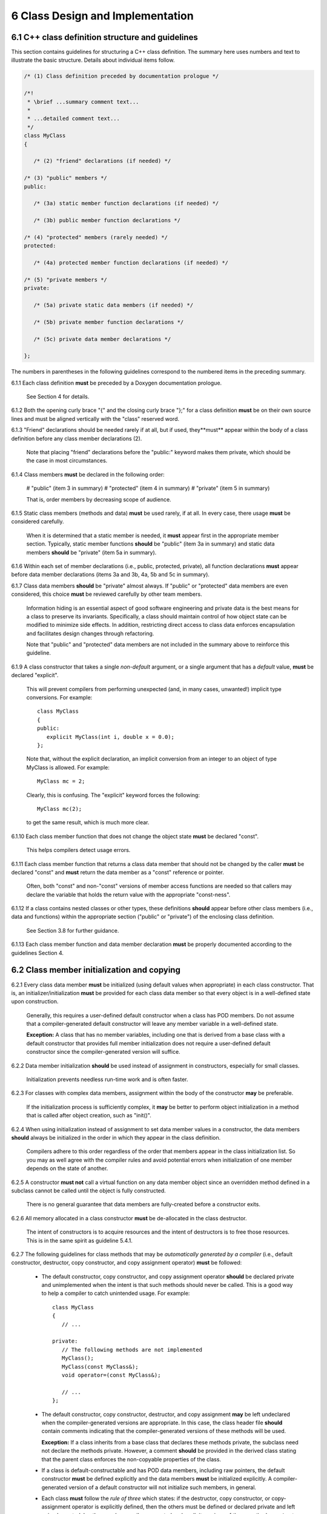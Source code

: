 ***********************************
6 Class Design and Implementation
***********************************

===================================================
6.1 C++ class definition structure and guidelines
===================================================

This section contains guidelines for structuring a C++ class definition. 
The summary here uses numbers and text to illustrate the basic structure.
Details about individual items follow.

.. code-block:: cpp

   /* (1) Class definition preceded by documentation prologue */

   /*! 
    * \brief ...summary comment text...
    *
    * ...detailed comment text... 
    */
   class MyClass
   {

      /* (2) "friend" declarations (if needed) */

   /* (3) "public" members */
   public:

      /* (3a) static member function declarations (if needed) */

      /* (3b) public member function declarations */

   /* (4) "protected" members (rarely needed) */
   protected:
 
      /* (4a) protected member function declarations (if needed) */

   /* (5) "private members */
   private:

      /* (5a) private static data members (if needed) */

      /* (5b) private member function declarations */

      /* (5c) private data member declarations */

   };

The numbers in parentheses in the following guidelines correspond to the 
numbered items in the preceding summary.

6.1.1 Each class definition **must** be preceded by a Doxygen documentation prologue. 

      See Section 4 for details.

6.1.2 Both the opening curly brace "{" and the closing curly brace "};" for a class definition **must** be on their own source lines and must be aligned vertically with the "class" reserved word.

6.1.3 "Friend" declarations should be needed rarely if at all, but if used, they**must** appear within the body of a class definition before any class member declarations (2).

      Note that placing "friend" declarations before the "public:" keyword makes      them private, which should be the case in most circumstances. 

6.1.4 Class members **must** be declared in the following order: 

      # "public" (item 3 in summary)
      # "protected" (item 4 in summary)
      # "private" (item 5 in summary)

      That is, order members by decreasing scope of audience.

6.1.5 Static class members (methods and data) **must** be used rarely, if at all. In every case, there usage **must** be considered carefully.

      When it is determined that a static member is needed, it **must** appear 
      first in the appropriate member section. Typically, static member 
      functions **should** be "public" (item 3a in summary) and static data
      members **should** be "private" (item 5a in summary).

6.1.6 Within each set of member declarations (i.e., public, protected, private), all function declarations **must** appear before data member declarations (items 3a and 3b, 4a, 5b and 5c in summary).

6.1.7 Class data members **should** be "private" almost always. If "public" or "protected" data members are even considered, this choice **must** be reviewed carefully by other team members.

      Information hiding is an essential aspect of good software engineering 
      and private data is the best means for a class to preserve its 
      invariants. Specifically, a class should maintain control of how object 
      state can be modified to minimize side effects. In addition, restricting
      direct access to class data enforces encapsulation and facilitates 
      design changes through refactoring.

      Note that "public" and "protected" data members are not included in the 
      summary above to reinforce this guideline.

6.1.9  A class constructor that takes a single *non-default* argument, or a single argument that has a *default* value, **must** be declared "explicit". 

       This will prevent compilers from performing unexpected (and, in many
       cases, unwanted!) implicit type conversions. For example::

          class MyClass
          {
          public:
             explicit MyClass(int i, double x = 0.0);
          };

       Note that, without the explicit declaration, an implicit conversion from
       an integer to an object of type MyClass is allowed. For example::

          MyClass mc = 2;

       Clearly, this is confusing. The "explicit" keyword forces the following::

          MyClass mc(2); 

       to get the same result, which is much more clear.

6.1.10 Each class member function that does not change the object state **must** be declared "const". 

       This helps compilers detect usage errors.

6.1.11 Each class member function that returns a class data member that should not be changed by the caller **must** be declared "const" and **must** return the data member as a "const" reference or pointer.

       Often, both "const" and non-"const" versions of member access functions 
       are needed so that callers may declare the variable that holds the 
       return value with the appropriate "const-ness".

6.1.12 If a class contains nested classes or other types, these definitions **should** appear before other class members (i.e., data and functions) within the appropriate section ("public" or "private") of the enclosing class definition.

       See Section 3.8 for further guidance.

6.1.13 Each class member function and data member declaration **must** be properly documented according to the guidelines Section 4.


============================================
6.2 Class member initialization and copying
============================================

6.2.1 Every class data member **must** be initialized (using default values when appropriate) in each class constructor. That is, an initializer/initialization **must** be provided for each class data member so that every object is in a well-defined state upon construction. 

      Generally, this requires a user-defined default constructor when a class 
      has POD members. Do not assume that a compiler-generated default 
      constructor will leave any member variable in a well-defined state.

      **Exception:** A class that has no member variables, including one that 
      is derived from a base class with a default constructor that provides 
      full member initialization does not require a user-defined default 
      constructor since the compiler-generated version will suffice.

6.2.2 Data member initialization **should** be used instead of assignment in constructors, especially for small classes. 

      Initialization prevents needless run-time work and is often faster.

6.2.3 For classes with complex data members, assignment within the body of the constructor **may** be preferable. 

      If the initialization process is sufficiently complex, it **may** be 
      better to perform object initialization in a method that is called 
      after object creation, such as "init()".

6.2.4 When using initialization instead of assignment to set data member values in a constructor, the data members **should** always be initialized in the order in which they appear in the class definition. 

      Compilers adhere to this order regardless of the order that members 
      appear in the class initialization list. So you may as well agree with 
      the compiler rules and avoid potential errors when initialization of 
      one member depends on the state of another.

6.2.5 A constructor **must not** call a virtual function on any data member object since an overridden method defined in a subclass cannot be called until the object is fully constructed. 

      There is no general guarantee that data members are fully-created 
      before a constructor exits.

6.2.6 All memory allocated in a class constructor **must** be de-allocated in the class destructor. 

      The intent of constructors is to acquire resources and the intent of 
      destructors is to free those resources.  This is in the same spirit as 
      guideline 5.4.1.

6.2.7 The following guidelines for class methods that may be *automatically generated by a compiler* (i.e., default constructor, destructor, copy constructor, and copy assignment operator) **must** be followed:

      * The default constructor, copy constructor, and copy assignment operator
        **should** be declared private and unimplemented when the intent is 
        that such methods should never be called. This is a good way to help 
        a compiler to catch unintended usage. For example::

           class MyClass
           {
              // ...

           private:
              // The following methods are not implemented
              MyClass();
              MyClass(const MyClass&);
              void operator=(const MyClass&);

              // ...
           };

      * The default constructor, copy constructor, destructor, and copy 
        assignment **may** be left undeclared when the compiler-generated 
        versions are appropriate. In this case, the class header file 
        **should** contain comments indicating that the compiler-generated 
        versions of these methods will be used. 

        **Exception:** If a class inherits from a base class that declares 
        these methods private, the subclass need not declare the methods 
        private. However, a comment **should** be provided in the derived 
        class stating that the parent class enforces the non-copyable 
        properties of the class.

      * If a class is default-constructable and has POD data members, including
        raw pointers, the default constructor **must** be defined explicitly
        and the data members **must** be initialized explicitly. A 
        compiler-generated version of a default constructor will not 
        initialize such members, in general.

      * Each class **must** follow the *rule of three* which states: if the 
        destructor, copy constructor, or copy-assignment operator is 
        explicitly defined, then the others must be defined or declared 
        private and left unimplemented. In other words, compiler-generated 
        and explicit versions of these methods **must** not be mixed.

      * By convention, a functor class **should** have a copy constructor and 
        copy-assignment operator. Typically, the compiler-generated versions
        are sufficient when the class has no state or non-POD data members. 
        Since such classes are usually small and simple, the compiler-generated
        versions of these methods **may** be used without documenting the use 
        of default value semantics in the functor definition.

6.2.8 An explicit implementation of a class copy-assignment operator **must** check for assignment to self, and **must** return a reference to "\*this" after copying all data members. 

      Moreover, the *copy-and-swap* idiom **should** be used. For example::

         MyClass& MyClass::operator= (const MyClass& rhs)
         {
            if (this != &rhs) {
               MyClass temp(rhs);
               swap(temp);
            }
            return *this;
         }

      Note that the copy-and-swap idiom uses the copy constructor to create a 
      temporary object and calls a swap method provided by the class that
      copies the individual class members from the temporary object. When 
      this idiom is used, the swap method must call the swap method of each 
      of its base classes. See item 6.3.14 for additional information involving
      class inheritance.

6.2.9 A class that provides an explicit implementation of the copy constructor and copy-assignment operator **must** call the copy constructor and copy-assignment operator for each of its base classes in these methods.

================
6.3 Inheritance
================

6.3.1 Class composition **should** be used instead of inheritance to extend behavior. 

      Looser coupling between objects is typically more flexible and easier 
      to maintain and refactor.

6.3.2 Class hierarchies **should** be designed so that subclasses inherit from abstract interfaces; i.e., pure virtual base classes. 

      Inheritance is often done to reuse code that exists in a base class. 
      However, there are usually better design choices to achieve reuse. 
      Good object-oriented use of inheritance is to reuse existing *calling* 
      code by exploiting base class interfaces using polymorphism. Put another 
      way, "interface inheritance" should be used instead of "implementation 
      inheritance".

6.3.3 Deep inheritance hierarchies; i.e., more than 2 or 3 levels, **should** be avoided.

6.3.4 Multiple inheritance **should** be restricted so that only one base class contains methods that are not "pure virtual"; i.e., adhering to the Java model of inheritance is most effective for avoiding abuse of inheritance.

6.3.5 One **should not** inherit from a class that was not designed to be a base class (e.g., if it does not have a virtual destructor). 

      Doing so is bad practice and can cause problems that may not be reported 
      by a compiler; e.g., hiding base class members. To add functionality, 
      one **should** employ class composition rather than by "tweaking" an 
      existing class.

6.3.6 The destructor of a class that is designed to be a base class **must** be declared "virtual". 

      However, sometimes a destructor should not be declared virtual, such as 
      when deletion through a pointer to a base class object should be 
      disallowed.

6.3.7 "Private" and "protected" inheritance **must not** be used unless you absolutely understand the ramifications of such a choice and are sure that it will not create design and implementation problems. 

      Such a choice **must** be reviewed with team members. There almost 
      always exist better alternatives to avoid these forms of inheritance.

6.3.8 Virtual functions **should** be overridden responsibly. That is, the pre- and post-conditions, default arguments, etc. of the virtual functions should be preserved. 

      Also, the behavior of an overridden virtual function **should not** 
      deviate from the intent of the base class. Remember that derived classes 
      are subsets, not supersets, of their base classes.

6.3.9 A virtual function in a base class **should only** be defined if its behavior is always valid default behavior for *any* derived class.  

6.3.10 Inherited non-virtual methods **must not** be overloaded or hidden.

6.3.11 If a virtual function in a base class is not expected to be overridden in any derived class, then the method **should not** be declared virtual.

6.3.12 If each derived class has to provide specific behavior for a base class virtual function, then it **should** be declared *pure virtual*.

6.3.13 Virtual functions **must not** be called in a class constructor or destructor. Doing so is undefined behavior according to the C++ standard. Even if it seems to work correctly, it is fragile and potentially non-portable.

6.3.14 The copy-assignment operator of a derived class **should** use the *copy-and-swap idiom* described in item 6.2.8. 

      This is preferred to explicit assignment of base class data members 
      since the code is less coupled and since some base class data members 
      may be private. 

      Here is the preferred way to implement a swap method in a derived class::

         void DerivedClass::swap(const DerivedClass& rhs)
         {
            BaseClass::swap(rhs);
            // assign DerivedClass data members...
         }

